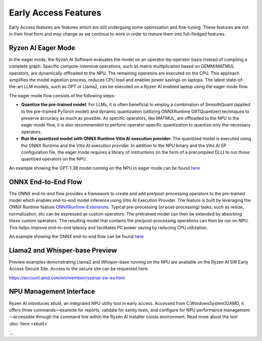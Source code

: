 #####################
Early Access Features
#####################

Early Access features are features which are still undergoing some optimization and fine-tuning. These features are not in their final form and may change as we continue to work in order to mature them into full-fledged features.


Ryzen AI Eager Mode
~~~~~~~~~~~~~~~~~~~

In the eager mode, the Ryzen AI Software evaluates the model on an operator-by-operator basis instead of compiling a complete graph. Specific compute-intensive operations, such as matrix multiplication based on GEMM/MATMUL operators, are dynamically offloaded to the NPU. The remaining operators are executed on the CPU. This approach simplifies the model ingestion process, reduces CPU load and enables power savings on laptops. The latest state-of-the-art LLM models, such as OPT or Llama2, can be executed on a Ryzen AI enabled laptop using the eager mode flow. 

The eager mode flow consists of the following steps:

- **Quantize the pre-trained model**: For LLMs, it is often beneficial to employ a combination of SmoothQuant (applied to the pre-trained PyTorch model) and dynamic quantization (utilizing ONNXRuntime ORTQuantizer) techniques to preserve accuracy as much as possible. As specific operators, like MATMUL, are offloaded to the NPU in the eager mode flow, it is also recommended to perform operator-specific quantization to quantize only the necessary operators.

- **Run the quantized model with ONNX Runtime Vitis AI execution provider**: The quantized model is executed using the ONNX Runtime and the Vitis AI execution provider. In addition to the NPU binary and the Vitis AI EP configuration file, the eager mode requires a library of instructions (in the form of a precompiled DLL) to run those quantized operators on the NPU. 

An example showing the OPT-1.3B model running on the NPU in eager mode can be found `here <https://github.com/amd/RyzenAI-SW/tree/main/example/transformers/opt-onnx>`_


ONNX End-to-End Flow
~~~~~~~~~~~~~~~~~~~~

The ONNX end-to-end flow provides a framework to create and add pre/post-processing operators to the pre-trained model which enables end-to-end model inference using Vitis AI Execution Provider. The feature is built by leveraging the ONNX Runtime feature `ONNXRuntime-Extensions <https://onnxruntime.ai/docs/extensions/>`_. Typical pre-processing (or post-processing) tasks, such as resize, normalization, etc can be expressed as custom operators. The pretrained model can then be extended by absorbing these custom operators. The resulting model that contains the pre/post-processing operations can then be run on NPU. This helps improve end-to-end latency and facilitates PC power saving by reducing CPU utilization.

An example showing the ONNX end-to-end flow can be found `here <https://github.com/amd/RyzenAI-SW/tree/main/example/onnx-e2e>`_ 


Llama2 and Whisper-base Preview
~~~~~~~~~~~~~~~~~~~~~~~~~~~~~~~

Preview examples demonstrating Llama2 and Whisper-base running on the NPU are available on the Ryzen AI SW Early Access Secure Site. Access to the secure site can be requested here: 

https://account.amd.com/en/member/ryzenai-sw-ea.html


NPU Management Interface
~~~~~~~~~~~~~~~~~~~~~~~~~~~~~~~

Ryzen AI introduces xbutil, an integrated NPU utility tool in early access. Accessed from C:\Windows\System32\AMD, it offers three commands—examine for reports, validate for sanity tests, and configure for NPU performance management—accessible through the command line within the Ryzen AI installer conda environment. Read more about the tool :doc:`here <xbutil>`

`_


